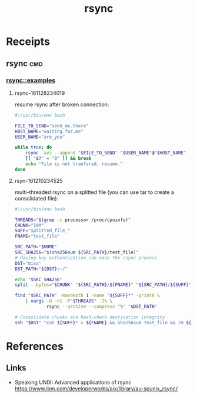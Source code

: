 # File           : cix-rsync.org
# Created        : <2016-11-25 Fri 20:32:45 GMT>
# Last Modified  : <2016-12-11 Sun 00:41:33 GMT> sharlatan
# Author         : sharlatan
# Maintainer(s)  :
# Short          :

#+OPTIONS: num:nil

#+TITLE: rsync

* Receipts
** rsync                                                                       :cmd:
*** rsync::examples
**** rsync-161128234019
resume rsync after broken connection:
#+BEGIN_SRC sh
  #!/usr/bin/env bash

  FILE_TO_SEND="send_me.there"
  HOST_NAME="waiting.for.me"
  USER_NAME="are_you"

  while true; do
      rsync -avz --append "$FILE_TO_SEND" "$USER_NAME"@"$HOST_NAME"
      [[ "$?" = "0" ]] && break
      echo "File is not tranfared, resume."
  done
#+END_SRC

**** rsyn-161210234525
multi-threaded rsync on a splitted file (you can use tar to create a consolidated file):
#+BEGIN_SRC sh
  #!/usr/bin/env bash

  THREADS="$(grep -c processor /proc/cpuinfo)"
  CHUNK="10M"
  SUFF="splitted_file_"
  FNAME="test_file"

  SRC_PATH="$HOME"
  SRC_SHA256="$(sha256sum ${SRC_PATH}/test_file)"
  # Having key authentication can ease the rsync process
  DST="misa"
  DST_PATH="${DST}:~/"

  echo "$SRC_SHA256"
  split --bytes="$CHUNK" "${SRC_PATH}/${FNAME}" "${SRC_PATH}/${SUFF}"

  find "$SRC_PATH" -maxdepth 1 -name "${SUFF}*" -print0 \
      | xargs -0 -n1 -P"$THREADS" -I% \
              rsync --archive --compress "%" "$DST_PATH"

  # Consolidate chunks and hash-check destination integrity
  ssh "$DST" "cat ${SUFF}* > ${FNAME} && sha256sum test_file && rm ${SUFF}*"
#+END_SRC

* References
** Links
- Speaking UNIX: Advanced applications of rsync
  https://www.ibm.com/developerworks/aix/library/au-spunix_rsync/
